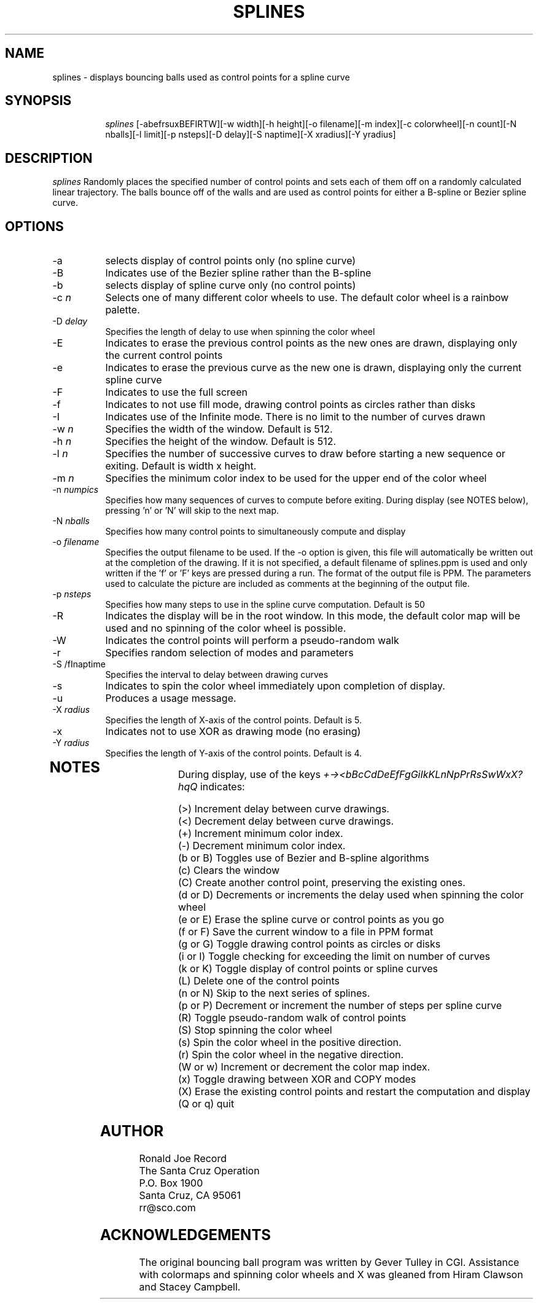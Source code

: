 .TH SPLINES LOCAL
.SH NAME
splines \- displays bouncing balls used as control points for a spline curve
.SH SYNOPSIS
.in +8n
.ti -8n
\fIsplines\fR
[-abefrsuxBEFIRTW][-w width][-h height][-o filename][-m index][-c colorwheel][-n count][-N nballs][-l limit][-p nsteps][-D delay][-S naptime][-X xradius][-Y yradius]
.in -8n
.SH DESCRIPTION
\fIsplines\fR
Randomly places the specified number of control points  and sets each of them 
off on a randomly calculated linear trajectory. The balls bounce off of the 
walls and are used as control points for either a B-spline or Bezier spline 
curve.
.SH OPTIONS
.TP 8
-a
selects display of control points only (no spline curve)
.TP
-B
Indicates use of the Bezier spline rather than the B-spline
.TP
-b
selects display of spline curve only (no control points)
.TP
-c \fIn\fP
Selects one of many different color wheels to use. The default color
wheel is a rainbow palette.
.TP
-D \fIdelay\fP
Specifies the length of delay to use when spinning the color wheel
.TP
-E
Indicates to erase the previous control points as the new ones are drawn, 
displaying only the current control points
.TP
-e
Indicates to erase the previous curve as the new one is drawn, displaying
only the current spline curve
.TP
-F
Indicates to use the full screen
.TP
-f
Indicates to not use fill mode, drawing control points as circles rather 
than disks
.TP
-I
Indicates use of the Infinite mode. There is no limit to the number of 
curves drawn
.TP
-w \fIn\fP
Specifies the width of the window. Default is 512.
.TP
-h \fIn\fP
Specifies the height of the window. Default is 512.
.TP
-l \fIn\fP
Specifies the number of successive curves to draw before starting a new 
sequence or exiting. Default is width x height.
.TP
-m \fIn\fP
Specifies the minimum color index to be used for the  upper end of the color
wheel
.TP
-n \fInumpics\fP
Specifies how many sequences of curves to compute before exiting. During display
(see NOTES below), pressing 'n' or 'N' will skip to the next map.
.TP
-N \fInballs\fP
Specifies how many control points to simultaneously compute and display
.TP
-o \fIfilename\fP
Specifies the output filename to be used. If the -o option is given, this
file will automatically be written out at the completion of the drawing.
If it is not specified, a default filename of splines.ppm is used and only
written if the 'f' or 'F' keys are pressed during a run. The format of the
output file is PPM. The parameters used to calculate the picture are included 
as comments at the beginning of the output file.
.TP
-p \fInsteps\fP
Specifies how many steps to use in the spline curve computation. Default is 50
.TP
-R
Indicates the display will be in the root window. In this mode, the  default
color map will be used and no spinning of the color wheel is possible.
.TP
-W
Indicates the control points will perform a pseudo-random walk
.TP
-r
Specifies random selection of modes and parameters
.TP
-S /fInaptime\fP
Specifies the interval to delay between drawing curves
.TP
-s
Indicates to spin the color wheel immediately upon completion of display.
.TP
-u
Produces a usage message.
.TP
-X \fIradius\fP
Specifies the length of X-axis of the control points. Default is 5.
.TP
-x
Indicates not to use XOR as drawing mode (no erasing)
.TP
-Y \fIradius\fP
Specifies the length of Y-axis of the control points. Default is 4.
.TP
.sp 2
.SH NOTES
.sp
During display, use of the keys 
\fI+-><bBcCdDeEfFgGiIkKLnNpPrRsSwWxX?hqQ\fP
indicates:
.sp
.ti 10
(>) Increment delay between curve drawings.
.ti 10
(<) Decrement delay between curve drawings.
.ti 10
(+) Increment minimum color index.
.ti 10
(-) Decrement minimum color index.
.ti 10
(b or B) Toggles use of Bezier and B-spline algorithms
.ti 10
(c) Clears the window
.ti 10
(C) Create another control point, preserving the existing ones.
.ti 10
(d or D) Decrements or increments the delay used when spinning the color wheel
.ti 10
(e or E) Erase the spline curve or control points as you go
.ti 10
(f or F) Save the current window to a file in PPM format
.ti 10
(g or G) Toggle drawing control points as circles or disks
.ti 10
(i or I) Toggle checking for exceeding the limit on number of curves
.ti 10
(k or K) Toggle display of control points or spline curves
.ti 10
(L) Delete one of the control points
.ti 10
(n or N) Skip to the next series of splines.
.ti 10
(p or P) Decrement or increment the number of steps per spline curve
.ti 10
(R) Toggle pseudo-random walk of control points
.ti 10
(S) Stop spinning the color wheel
.ti 10
(s) Spin the color wheel in the positive direction.
.ti 10
(r) Spin the color wheel in the negative direction.
.ti 10
(W or w) Increment or decrement the color map index.
.ti 10
(x) Toggle drawing between XOR and COPY modes
.ti 10
(X) Erase the existing control points and restart the computation and display
.ti 10
(Q or q) quit
.sp 2
.SH AUTHOR
.nf
        Ronald Joe Record
     The Santa Cruz Operation 
          P.O. Box 1900
       Santa Cruz, CA 95061
            rr@sco.com
.fi
.sp 2
.SH ACKNOWLEDGEMENTS
.PP
The original bouncing ball program was written by Gever Tulley in CGI.
Assistance with colormaps and spinning color wheels and X was gleaned 
from Hiram Clawson and Stacey Campbell.
